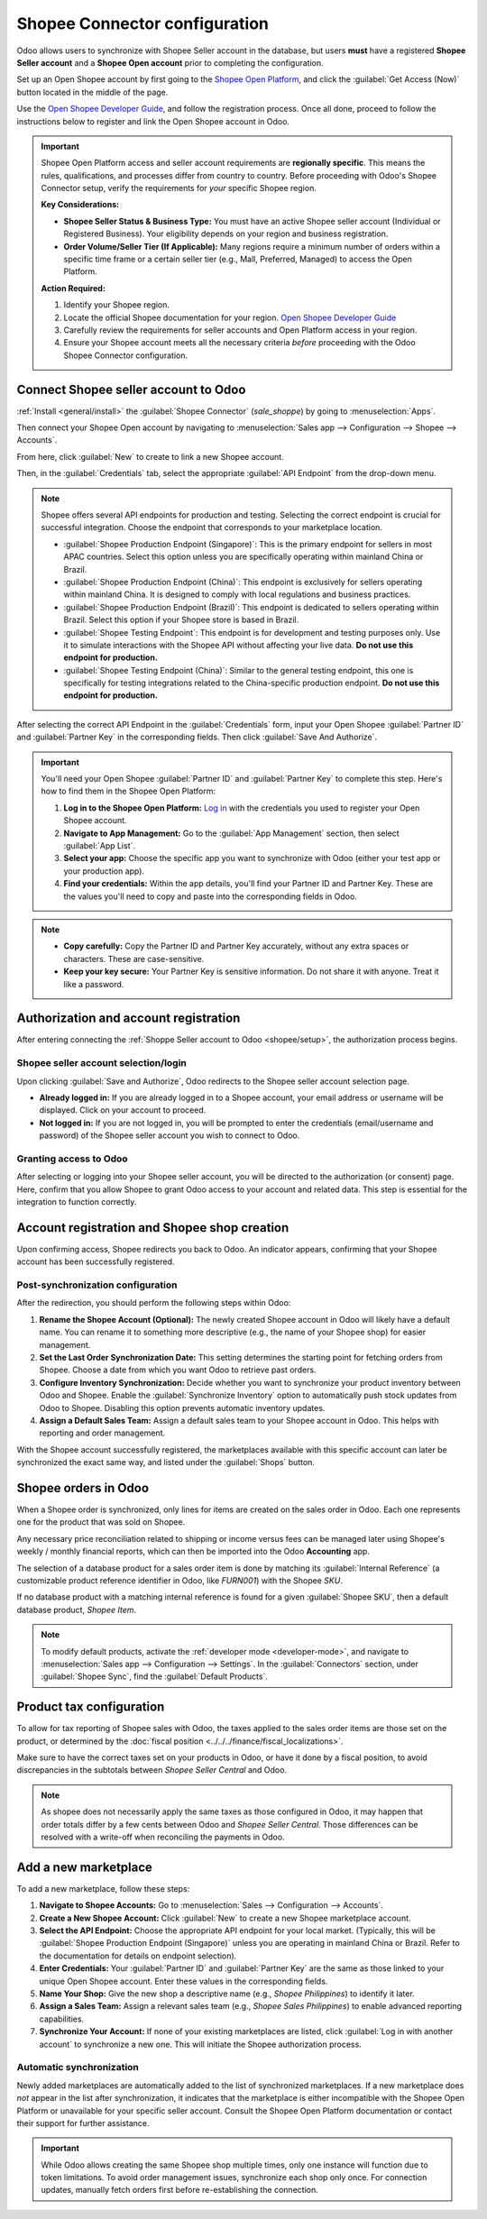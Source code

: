 ==============================
Shopee Connector configuration
==============================

Odoo allows users to synchronize with Shopee Seller account in the database, but users **must**
have a registered **Shopee Seller account** and a **Shopee Open account** prior to completing the
configuration.

Set up an Open Shopee account by first going to the `Shopee Open Platform
<https://open.shopee.com/>`_, and click the :guilabel:`Get Access (Now)` button located in the
middle of the page.

Use the `Open Shopee Developer Guide <https://open.shopee.com/developer-guide/12>`_, and follow the
registration process. Once all done, proceed to follow the instructions below to register and link
the Open Shopee account in Odoo.

.. important::
   Shopee Open Platform access and seller account requirements are **regionally specific**. This
   means the rules, qualifications, and processes differ from country to country. Before proceeding
   with Odoo's Shopee Connector setup, verify the requirements for *your* specific Shopee region.

   **Key Considerations:**

   - **Shopee Seller Status & Business Type:** You must have an active Shopee seller account
     (Individual or Registered Business). Your eligibility depends on your region and business
     registration.
   - **Order Volume/Seller Tier (If Applicable):** Many regions require a minimum number of orders
     within a specific time frame or a certain seller tier (e.g., Mall, Preferred, Managed) to
     access the Open Platform.

   **Action Required:**

   #. Identify your Shopee region.
   #. Locate the official Shopee documentation for your region.
      `Open Shopee Developer Guide <https://open.shopee.com/developer-guide/12>`_
   #. Carefully review the requirements for seller accounts and Open Platform access in your
      region.
   #. Ensure your Shopee account meets all the necessary criteria *before* proceeding with the
      Odoo Shopee Connector configuration.

.. _shopee/setup:

Connect Shopee seller account to Odoo
=====================================

:ref:`Install <general/install>` the :guilabel:`Shopee Connector` (`sale_shoppe`) by going to
:menuselection:`Apps`.

Then connect your Shopee Open account by navigating to :menuselection:`Sales app --> Configuration
--> Shopee --> Accounts`.

From here, click :guilabel:`New` to create to link a new Shopee account.

Then, in the :guilabel:`Credentials` tab, select the appropriate :guilabel:`API Endpoint` from the
drop-down menu.

.. note::
   Shopee offers several API endpoints for production and testing. Selecting the correct endpoint
   is crucial for successful integration. Choose the endpoint that corresponds to your marketplace
   location.

   - :guilabel:`Shopee Production Endpoint (Singapore)`: This is the primary endpoint for sellers in
     most APAC countries. Select this option unless you are specifically operating within mainland
     China or Brazil.
   - :guilabel:`Shopee Production Endpoint (China)`: This endpoint is exclusively for sellers
     operating within mainland China. It is designed to comply with local regulations and business
     practices.
   - :guilabel:`Shopee Production Endpoint (Brazil)`: This endpoint is dedicated to sellers
     operating within Brazil. Select this option if your Shopee store is based in Brazil.
   - :guilabel:`Shopee Testing Endpoint`: This endpoint is for development and testing purposes
     only. Use it to simulate interactions with the Shopee API without affecting your live data.
     **Do not use this endpoint for production.**
   - :guilabel:`Shopee Testing Endpoint (China)`:  Similar to the general testing endpoint, this one
     is specifically for testing integrations related to the China-specific production endpoint.
     **Do not use this endpoint for production.**

After selecting the correct API Endpoint in the :guilabel:`Credentials` form, input your Open
Shopee :guilabel:`Partner ID` and :guilabel:`Partner Key` in the corresponding fields. Then click
:guilabel:`Save And Authorize`.

.. important::
   You'll need your Open Shopee :guilabel:`Partner ID` and :guilabel:`Partner Key` to complete this
   step. Here's how to find them in the Shopee Open Platform:

   #. **Log in to the Shopee Open Platform:** `Log in <https://open.shopee.com/>`_ with the
      credentials you used to register your Open Shopee account.
   #. **Navigate to App Management:** Go to the :guilabel:`App Management` section, then select
      :guilabel:`App List`.
   #. **Select your app:** Choose the specific app you want to synchronize with Odoo (either your
      test app or your production app).
   #. **Find your credentials:** Within the app details, you'll find your Partner ID and Partner
      Key. These are the values you'll need to copy and paste into the corresponding fields in
      Odoo.

.. note::
   - **Copy carefully:** Copy the Partner ID and Partner Key accurately, without any extra spaces
     or characters. These are case-sensitive.
   - **Keep your key secure:** Your Partner Key is sensitive information. Do not share it with
     anyone. Treat it like a password.

Authorization and account registration
======================================

After entering connecting the :ref:`Shoppe Seller account to Odoo <shopee/setup>`, the authorization
process begins.

Shopee seller account selection/login
-------------------------------------

Upon clicking :guilabel:`Save and Authorize`, Odoo redirects to the Shopee seller account selection
page.

- **Already logged in:** If you are already logged in to a Shopee account, your email address or
  username will be displayed. Click on your account to proceed.
- **Not logged in:** If you are not logged in, you will be prompted to enter the credentials
  (email/username and password) of the Shopee seller account you wish to connect to Odoo.

Granting access to Odoo
-----------------------

After selecting or logging into your Shopee seller account, you will be directed to the
authorization (or consent) page. Here, confirm that you allow Shopee to grant Odoo access to your
account and related data. This step is essential for the integration to function correctly.

Account registration and Shopee shop creation
=============================================

Upon confirming access, Shopee redirects you back to Odoo. An indicator appears, confirming that
your Shopee account has been successfully registered.

Post-synchronization configuration
----------------------------------

After the redirection, you should perform the following steps within Odoo:

#. **Rename the Shopee Account (Optional):** The newly created Shopee account in Odoo will likely
   have a default name. You can rename it to something more descriptive (e.g., the name of your
   Shopee shop) for easier management.
#. **Set the Last Order Synchronization Date:** This setting determines the starting point for
   fetching orders from Shopee. Choose a date from which you want Odoo to retrieve past orders.
#. **Configure Inventory Synchronization:**  Decide whether you want to synchronize your product
   inventory between Odoo and Shopee. Enable the :guilabel:`Synchronize Inventory` option to
   automatically push stock updates from Odoo to Shopee. Disabling this option prevents automatic
   inventory updates.
#. **Assign a Default Sales Team:** Assign a default sales team to your Shopee account in Odoo.
   This helps with reporting and order management.

With the Shopee account successfully registered, the marketplaces available with this specific
account can later be synchronized the exact same way, and listed under the :guilabel:`Shops`
button.

Shopee orders in Odoo
=====================

When a Shopee order is synchronized, only lines for items are created on the sales order in Odoo.
Each one represents one for the product that was sold on Shopee.

.. image:: setup/shopee-sales-odoo.png
   :alt: Shopee synchronized sale order in Odoo.

Any necessary price reconciliation related to shipping or income versus fees can be managed later
using Shopee's weekly / monthly financial reports, which can then be imported into the Odoo
**Accounting** app.

The selection of a database product for a sales order item is done by matching its
:guilabel:`Internal Reference` (a customizable product reference identifier in Odoo, like `FURN001`)
with the Shopee *SKU*.

If no database product with a matching internal reference is found for a given
:guilabel:`Shopee SKU`, then a default database product, *Shopee Item*.

.. note::
   To modify default products, activate the :ref:`developer mode <developer-mode>`, and navigate to
   :menuselection:`Sales app --> Configuration --> Settings`. In the :guilabel:`Connectors` section,
   under :guilabel:`Shopee Sync`, find the :guilabel:`Default Products`.

Product tax configuration
=========================

To allow for tax reporting of Shopee sales with Odoo, the taxes applied to the sales order items are
those set on the product, or determined by the :doc:`fiscal position
<../../../finance/fiscal_localizations>`.

Make sure to have the correct taxes set on your products in Odoo, or have it done by a fiscal
position, to avoid discrepancies in the subtotals between *Shopee Seller Central* and Odoo.

.. note::
   As shopee does not necessarily apply the same taxes as those configured in Odoo, it may happen
   that order totals differ by a few cents between Odoo and *Shopee Seller Central*. Those
   differences can be resolved with a write-off when reconciling the payments in Odoo.

.. _shopee/add-new-marketplace:

Add a new marketplace
=====================

To add a new marketplace, follow these steps:

#. **Navigate to Shopee Accounts:** Go to :menuselection:`Sales --> Configuration --> Accounts`.
#. **Create a New Shopee Account:** Click :guilabel:`New` to create a new Shopee marketplace
   account.
#. **Select the API Endpoint:** Choose the appropriate API endpoint for your local market.
   (Typically, this will be :guilabel:`Shopee Production Endpoint (Singapore)` unless you are
   operating in mainland China or Brazil. Refer to the documentation for details on endpoint
   selection).
#. **Enter Credentials:** Your :guilabel:`Partner ID` and :guilabel:`Partner Key` are the same as
   those linked to your unique Open Shopee account. Enter these values in the corresponding fields.
#. **Name Your Shop:** Give the new shop a descriptive name (e.g., `Shopee Philippines`) to identify
   it later.
#. **Assign a Sales Team:** Assign a relevant sales team (e.g., `Shopee Sales Philippines`) to
   enable advanced reporting capabilities.
#. **Synchronize Your Account:** If none of your existing marketplaces are listed, click
   :guilabel:`Log in with another account` to synchronize a new one. This will initiate the Shopee
   authorization process.

Automatic synchronization
-------------------------

Newly added marketplaces are automatically added to the list of synchronized marketplaces. If a new
marketplace does *not* appear in the list after synchronization, it indicates that the marketplace
is either incompatible with the Shopee Open Platform or unavailable for your specific seller
account. Consult the Shopee Open Platform documentation or contact their support for further
assistance.

.. important::
   While Odoo allows creating the same Shopee shop multiple times, only one instance will function
   due to token limitations. To avoid order management issues, synchronize each shop only once. For
   connection updates, manually fetch orders first before re-establishing the connection.

.. seealso::
   - :doc:`Shopee supported features and marketplaces <../shopee_connector>`
   - :doc:`manage`
